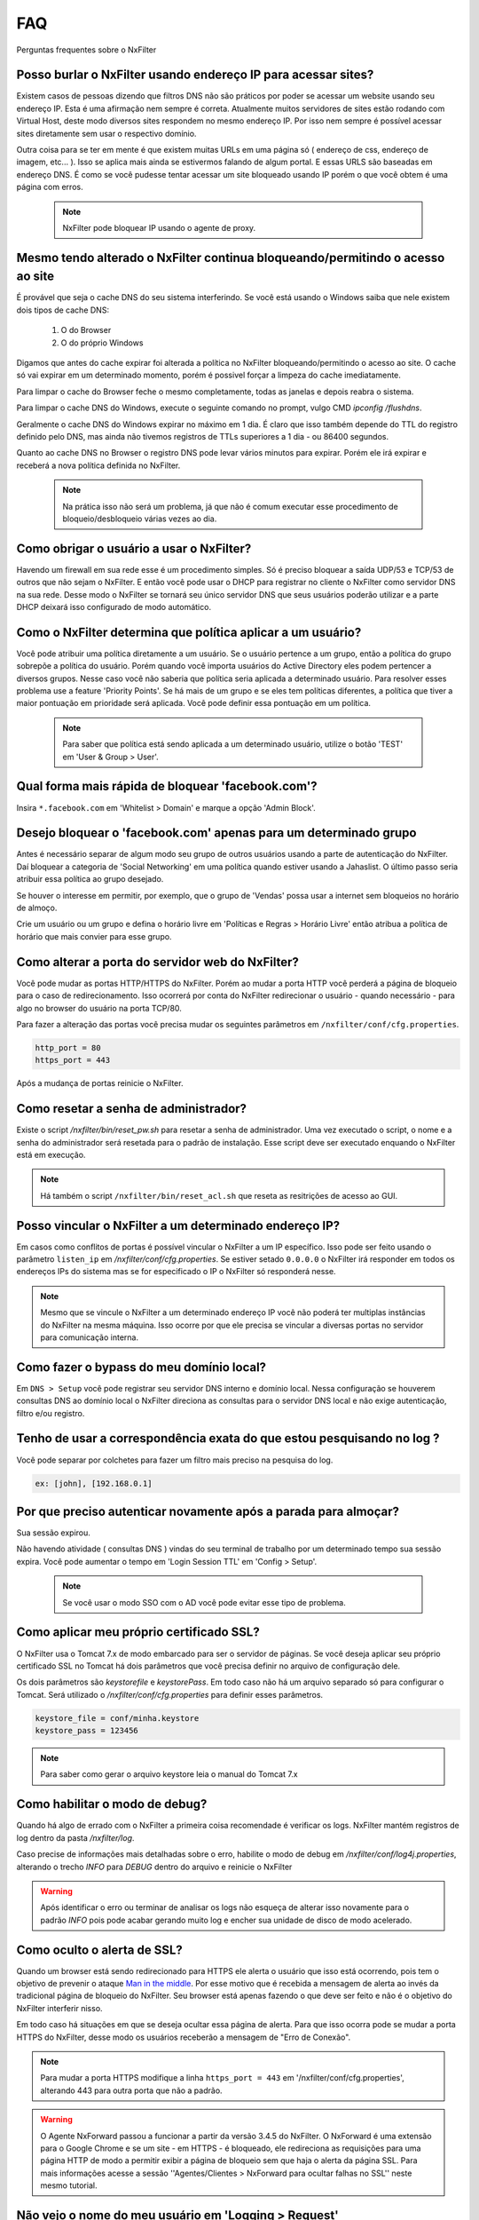 .. _faq:

***
FAQ
***

Perguntas frequentes sobre o NxFilter

Posso burlar o NxFilter usando endereço IP para acessar sites?
***************************************************************
Existem casos de pessoas dizendo que filtros DNS não são práticos por poder se acessar um website usando seu endereço IP. Esta é uma afirmação nem sempre é correta. Atualmente muitos servidores de sites estão rodando com Virtual Host, deste modo diversos sites respondem no mesmo endereço IP. Por isso nem sempre é possível acessar sites diretamente sem usar o respectivo domínio.

Outra coisa para se ter em mente é que existem muitas URLs em uma página só ( endereço de css, endereço de imagem, etc... ). Isso se aplica mais ainda se estivermos falando de algum portal. E essas URLS são baseadas em endereço DNS. É como se você pudesse tentar acessar um site bloqueado usando IP porém o que você obtem é uma página com erros.

 .. note::
   NxFilter pode bloquear IP usando o agente de proxy.

Mesmo tendo alterado o NxFilter continua bloqueando/permitindo o acesso ao site
*******************************************************************************

É provável que seja o cache DNS do seu sistema interferindo. 
Se você está usando o Windows saiba que nele existem dois tipos de cache DNS:
  1. O do Browser
  2. O do próprio Windows
Digamos que antes do cache expirar foi alterada a política no NxFilter bloqueando/permitindo o acesso ao site. O cache só vai expirar em um determinado momento, porém é possivel forçar a limpeza do cache imediatamente.

Para limpar o cache do Browser feche o mesmo completamente, todas as janelas e depois reabra o sistema.

Para limpar o cache DNS do Windows, execute o seguinte comando no prompt, vulgo CMD `ipconfig /flushdns`.

Geralmente o cache DNS do Windows expirar no máximo em 1 dia. É claro que isso também depende do TTL do registro definido pelo DNS, mas ainda não tivemos registros de TTLs superiores a 1 dia - ou 86400 segundos.

Quanto ao cache DNS no Browser o registro DNS pode levar vários minutos para expirar. Porém ele irá expirar e receberá a nova política definida no NxFilter.

  .. note::
    Na prática isso não será um problema, já que não é comum executar esse procedimento de bloqueio/desbloqueio várias vezes ao dia.

Como obrigar o usuário a usar o NxFilter?
*********************************************
Havendo um firewall em sua rede esse é um procedimento simples. Só é preciso bloquear a saída UDP/53 e TCP/53 de outros que não sejam o NxFilter. E então você pode usar o DHCP para registrar no cliente o NxFilter como servidor DNS na sua rede. Desse modo o NxFilter se tornará seu único servidor DNS que seus usuários poderão utilizar e a parte DHCP deixará isso configurado de modo automático.

Como o NxFilter determina que política aplicar a um usuário?
*************************************************************
Você pode atribuir uma política diretamente a um usuário. Se o usuário pertence a um grupo, então a política do grupo sobrepõe a política do usuário.
Porém quando você importa usuários do Active Directory eles podem pertencer a diversos grupos. Nesse caso você não saberia que política seria aplicada a determinado usuário.
Para resolver esses problema use a feature 'Priority Points'. Se há mais de um grupo e se eles tem políticas diferentes, a política que tiver a maior pontuação em prioridade será aplicada. Você pode definir essa pontuação em um política.

 .. note:: Para saber que política está sendo aplicada a um determinado usuário, utilize o botão 'TEST' em 'User & Group > User'.

Qual forma mais rápida de bloquear 'facebook.com'?
**************************************************
Insira ``*.facebook.com`` em 'Whitelist > Domain' e marque a opção 'Admin Block'.

Desejo bloquear o 'facebook.com' apenas para um determinado grupo
*****************************************************************
Antes é necessário separar de algum modo seu grupo de outros usuários usando a parte de autenticação do NxFilter. Daí bloquear a categoria de 'Social Networking' em uma política quando estiver usando a Jahaslist. O último passo seria atribuir essa política ao grupo desejado.

Se houver o interesse em permitir, por exemplo, que o grupo de 'Vendas' possa usar a internet sem bloqueios no horário de almoço.

Crie um usuário ou um grupo e defina o horário livre em 'Políticas e Regras > Horário Livre' então atribua a política de horário que mais convier para esse grupo.

Como alterar a porta do servidor web do NxFilter?
*************************************************************

Você pode mudar as portas HTTP/HTTPS do NxFilter. Porém ao mudar a porta HTTP você perderá a página de bloqueio para o caso de redirecionamento. Isso ocorrerá por conta do NxFilter redirecionar o usuário - quando necessário - para algo no browser do usuário na porta TCP/80.

Para fazer a alteração das portas você precisa mudar os seguintes parâmetros em ``/nxfilter/conf/cfg.properties``.

.. code-block:: jproperties 

    http_port = 80
    https_port = 443

Após a mudança de portas reinicie o NxFilter.


Como resetar a senha de administrador?
*************************************************************

Existe o script `/nxfilter/bin/reset_pw.sh` para resetar a senha de administrador. Uma vez executado o script, o nome e a senha do administrador será resetada para o padrão de instalação. Esse script deve ser executado enquando o NxFilter está em execução.

.. note::

  Há também o script ``/nxfilter/bin/reset_acl.sh`` que reseta as resitrições de acesso ao GUI.

Posso vincular o NxFilter a um determinado endereço IP?
*************************************************************

Em casos como conflitos de portas é possível vincular o NxFilter a um IP específico. Isso pode ser feito usando o parâmetro ``listen_ip`` em `/nxfilter/conf/cfg.properties`. Se estiver setado ``0.0.0.0`` o NxFilter irá responder em todos os endereços IPs do sistema mas se for especificado o IP o NxFilter só responderá nesse.

.. note::

  Mesmo que se vincule o NxFilter a um determinado endereço IP você não poderá ter multiplas instâncias do NxFilter na mesma máquina. Isso ocorre por que ele precisa se vincular a diversas portas no servidor para comunicação interna.

Como fazer o bypass do meu domínio local?
*************************************************************

Em ``DNS > Setup`` você pode registrar seu servidor DNS interno e domínio local. Nessa configuração se houverem consultas DNS ao domínio local o NxFilter direciona as consultas para o servidor DNS local e não exige autenticação, filtro e/ou registro.

Tenho de usar a correspondência exata do que estou pesquisando no log ?
*************************************************************************
Você pode separar por colchetes para fazer um filtro mais preciso na pesquisa do log.

.. code-block:: jproperties 

    ex: [john], [192.168.0.1]

Por que preciso autenticar novamente após a parada para almoçar?
****************************************************************
Sua sessão expirou. 

Não havendo atividade ( consultas DNS ) vindas do seu terminal de trabalho por um determinado tempo sua sessão expira. Você pode aumentar o tempo em 'Login Session TTL' em 'Config > Setup'.

 .. note::
  Se você usar o modo SSO com o AD você pode evitar esse tipo de problema.

Como aplicar meu próprio certificado SSL?
*************************************************************
O NxFilter usa o Tomcat 7.x de modo embarcado para ser o servidor de páginas. Se você deseja aplicar seu próprio certificado SSL no Tomcat há dois parâmetros que você precisa definir no arquivo de configuração dele.

Os dois parâmetros são `keystorefile` e `keystorePass`. Em todo caso não há um arquivo separado só para configurar o Tomcat. Será utilizado o `/nxfilter/conf/cfg.properties` para definir esses parâmetros.

.. code-block:: jproperties

   keystore_file = conf/minha.keystore
   keystore_pass = 123456

.. note::

  Para saber como gerar o arquivo keystore leia o manual do Tomcat 7.x

Como habilitar o modo de debug?
*************************************************************
Quando há algo de errado com o NxFilter a primeira coisa recomendade é verificar os logs. NxFilter mantém registros de log dentro da pasta `/nxfilter/log`.

Caso precise de informações mais detalhadas sobre o erro, habilite o modo de debug em `/nxfilter/conf/log4j.properties`, alterando o trecho `INFO` para `DEBUG` dentro do arquivo e reinicie o NxFilter

.. warning::

   Após identificar o erro ou terminar de analisar os logs não esqueça de alterar isso novamente para o padrão `INFO` pois pode acabar gerando muito log e encher sua unidade de disco de modo acelerado.

Como oculto o alerta de SSL?
****************************
Quando um browser está sendo redirecionado para HTTPS ele alerta o usuário que isso está ocorrendo, pois tem o objetivo de prevenir o ataque `Man in the middle <https://pt.wikipedia.org/wiki/Ataque_man-in-the-middle>`_. Por esse motivo que é recebida a mensagem de alerta ao invés da tradicional página de bloqueio do NxFilter. Seu browser está apenas fazendo o que deve ser feito e não é o objetivo do NxFilter interferir nisso.

Em todo caso há situações em que se deseja ocultar essa página de alerta. Para que isso ocorra pode se mudar a porta HTTPS do NxFilter, desse modo os usuários receberão a mensagem de "Erro de Conexão".

.. note::

  Para mudar a porta HTTPS modifique a linha ``https_port = 443`` em '/nxfilter/conf/cfg.properties', alterando 443 para outra porta que não a padrão.


.. warning::
  
  O Agente NxForward passou a funcionar a partir da versão 3.4.5 do NxFilter. O NxForward é uma extensão para o Google Chrome e se um site - em HTTPS - é bloqueado, ele redireciona as requisições para uma página HTTP de modo a permitir exibir a página de bloqueio sem que haja o alerta da página SSL. Para mais informações acesse a sessão ''Agentes/Clientes > NxForward para ocultar falhas no SSL'' neste mesmo tutorial.


Não vejo o nome do meu usuário em 'Logging > Request'
*************************************************************

A primeira coisa que você precisa ativar é 'Habilitar autenticação' em 'Config > Setup'. 

As vezes passa despercebido que é necessário ativar a autenticação antes de fazer uso de qualquer coisa que dependa do método de autenticação.

Como evitar qualquer registro de log?
*************************************************************

O tempo minimo de retenção de registros é de 3 dias.

Mas caso não deseje registrar nada é possível burlar isso definindo o parâmetro `syslog_only` em `/nxfilter/conf/cfg.properties`. Se esse parâmetro for registrado no arquivo sem ter nenhum valor o NxFilter não registrará nada.

Para ativar o `syslog_only` insira a o seguinte registro em `/nxfilter/conf/cfg.properties`:

.. code-block:: jproperties 

    syslog_only = 1

.. note::

   Você continuará tendo as contagens mas o registro dos dados não serão armazenados em sua tabela de tráfego.

Como alterar a timezone?
*************************
Alguns usuários sentiram necessidade de usar um timezone diferente do usado no NxFilter. 

Quando houver a necessidade de mudar o timezone de forma manual isso pode ser feito mudando os parâmetros da JVM.

Em '/nxfilter/bin/startup.sh' na chamada do java, onde tem os parâmtros da JVM, insira o seguinte parâmetro ``-Duser.timezone=America/Fortaleza``.

 .. warning::

  No CentOS esse procedimento geralmente é necessário. 

 .. note::

  'America/Fortaleza' foi um exemplo, você pode ver a que se aplica melhor a sua região em ``http://www.ibm.com/support/knowledgecenter/ssw_i5_54/rzamy/reftzval.htm``_ .

Meus Browsers ficam fechando e abrindo após o NxClient iniciar
****************************************************************

O Agente NxClient atua como um proxy local, entáo ele precisa atualizar as configurações de proxy de modo a redirecionar o tráfego HTTP/HTTPS dos browsers de suas máquina para ele mesmo. E após essas configurações de proxy serem aplicadas é necessário reiniciar os browsers de modo a aplicar essas alterações. 

Mas você pode ter outro programa no seu Windows bloqueando tais configurações/atualizações ou fazendo as modificações ele mesmo. 

Você terá um conflito nesse ponto. Para corrigir isso você precisa deixar habilitado apenas um dos programas.

Como forçar o usuário a fazer o logout?
****************************************
Não existe essa função na GUI. Porém, em muitos casos, as pessoas desejam forçar esse término de sessão quando os usuários deixam de usar seus terminais e desejam forçar que o próximo usuário se autentique. Para isso você pode usar a opção de logout do domínio em 'Config > Setup'. Você escreverá um script batch para o browser acessar o endereço assim que o usuário fizer o logoff.

.. code-block:: bash
   @echo off
   start http://logout.example.com

Ou você pode usar o sinal de logout do endereço que é 'logout.signal.nxfilter.org'. Verifique esse endereço usando o aplicativo 'nslookup' e a sessão de login associada ao IP dessa estação será excluído.

.. code-block:: bash

  @echo off
  nslookup logout.signal.nxfilter.org.

NxFilter deixa de funcionar após o erro 'Queue full'
******************************************************

Ao receber a mensagem de erro 'Queue full' você perde a conexão com a internet ou com o servidor DNS Upstream. Isso ocorre por que o NxFilter não consegue processar as requisições DNS em sua fila. 

Entende-se que o NxFilter deveria retormar as funcionalidade quando sua conexão é restaurada. Em todo caso em alguns sistemas o processamento nao volta a ocorrer após o retorno da conexão. E o problema é que apesar do sistema informar que está conectado não é isso que esteja ocorrendo e como a conexão é UDP não tem como confirmar. Esse problema não ocorre em todas as instalações do NxFilter e apesar de nossas tentativas, ainda não conseguimos repetir o problema em nossos laboratórios, dificultando assim a identificação da causa.

A solução para isso, temporariamente, é reiniciar o NxFilter. E seria muito interessante se fosse possível reiniciar o NxFilter assim que receber a devida mensagem de erro 'Queue full'. Na versão 3.4.4 foi introduzido o parâmetro 'queue_full_exit' em ''/nxfilter/conf/cfg.properties''.

No arquivo haverá a seguinte linha:

.. code-block:: jproperties

   queue_full_exit = 1

Assim o NxFilter fechará automaticamente ao receber a mensagem de erro 'Queue full' e você poderá reinicia-lo. Por exemplo, se estiver em um sistema Linux você pode usar a opção 'respawn' no Upstart ou no Systemd para reiniciar o NxFilter.
